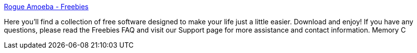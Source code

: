 :jbake-type: post
:jbake-status: published
:jbake-title: Rogue Amoeba - Freebies
:jbake-tags: software,freeware,macosx,system,_mois_mars,_année_2005
:jbake-date: 2005-03-16
:jbake-depth: ../
:jbake-uri: shaarli/1110980282000.adoc
:jbake-source: https://nicolas-delsaux.hd.free.fr/Shaarli?searchterm=http%3A%2F%2Fwww.rogueamoeba.com%2Ffreebies%2F&searchtags=software+freeware+macosx+system+_mois_mars+_ann%C3%A9e_2005
:jbake-style: shaarli

http://www.rogueamoeba.com/freebies/[Rogue Amoeba - Freebies]

Here you'll find a collection of free software designed to make your life just a little easier. Download and enjoy! If you have any questions, please read the Freebies FAQ and visit our Support page for more assistance and contact information. Memory C
